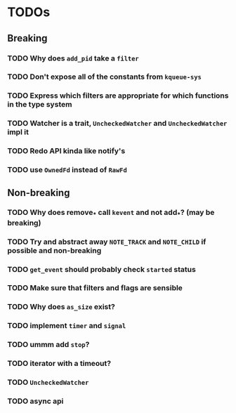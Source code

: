 * TODOs

** Breaking

*** TODO Why does ~add_pid~ take a ~filter~
*** TODO Don't expose all of the constants from ~kqueue-sys~
*** TODO Express which filters are appropriate for which functions in the type system
*** TODO Watcher is a trait, ~UncheckedWatcher~ and ~UncheckedWatcher~ impl it
*** TODO Redo API kinda like notify's
*** TODO use ~OwnedFd~ instead of ~RawFd~

** Non-breaking

*** TODO Why does remove_* call ~kevent~ and not add_*? (may be breaking)
*** TODO Try and abstract away ~NOTE_TRACK~ and ~NOTE_CHILD~ if possible and non-breaking
*** TODO ~get_event~ should probably check ~started~ status
*** TODO Make sure that filters and flags are sensible
*** TODO Why does ~as_size~ exist?
*** TODO implement ~timer~ and ~signal~
*** TODO ummm add ~stop~?
*** TODO iterator with a timeout?
*** TODO ~UncheckedWatcher~
*** TODO async api
